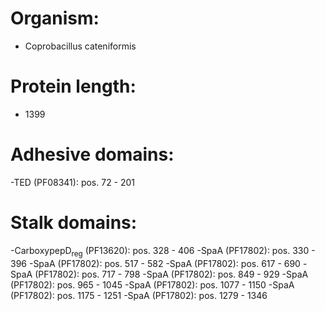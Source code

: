 * Organism:
- Coprobacillus cateniformis
* Protein length:
- 1399
* Adhesive domains:
-TED (PF08341): pos. 72 - 201
* Stalk domains:
-CarboxypepD_reg (PF13620): pos. 328 - 406
-SpaA (PF17802): pos. 330 - 396
-SpaA (PF17802): pos. 517 - 582
-SpaA (PF17802): pos. 617 - 690
-SpaA (PF17802): pos. 717 - 798
-SpaA (PF17802): pos. 849 - 929
-SpaA (PF17802): pos. 965 - 1045
-SpaA (PF17802): pos. 1077 - 1150
-SpaA (PF17802): pos. 1175 - 1251
-SpaA (PF17802): pos. 1279 - 1346

